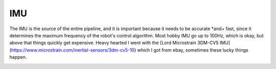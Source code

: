 IMU
===

The IMU is the source of the entire pipeline, and it is important because it needs to be accurate *and+ fast, since it determines the maximum frequency of the robot's control algorithm. Most hobby  IMU go up to 100Hz, which is okay, but above that things quickly get expensive. Heavy hearted I went with the [Lord Microstrain 3DM-CV5 IMU](https://www.microstrain.com/inertial-sensors/3dm-cv5-10) which I got from ebay, sometimes these lucky things happen.

.. image:: ../images/Lord_Microstrain_3DMCV5-IMU.png
	:width: 250
	:alt: Lord Microstrain 3DM-CV5-10

.. image:: ../../images/Lord_Microstrain_3DMCV5-IMU.png
	:width: 250
	:alt: Lord Microstrain 3DM-CV5-10

.. image:: images/Lord_Microstrain_3DMCV5-IMU.png
	:width: 250
	:alt: Lord Microstrain 3DM-CV5-10

.. image:: /images/Lord_Microstrain_3DMCV5-IMU.png
	:width: 250
	:alt: Lord Microstrain 3DM-CV5-10
